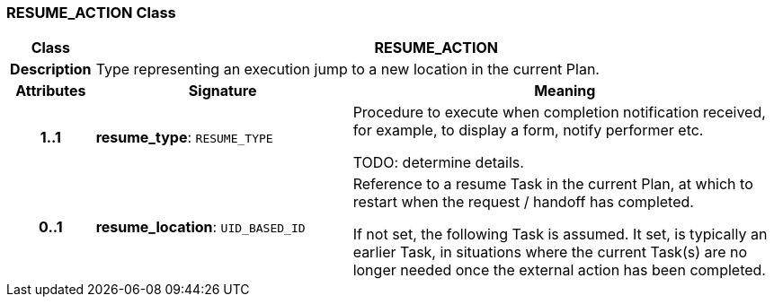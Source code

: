 === RESUME_ACTION Class

[cols="^1,3,5"]
|===
h|*Class*
2+^h|*RESUME_ACTION*

h|*Description*
2+a|Type representing an execution jump to a new location in the current Plan.

h|*Attributes*
^h|*Signature*
^h|*Meaning*

h|*1..1*
|*resume_type*: `RESUME_TYPE`
a|Procedure to execute when completion notification received, for example, to display a form, notify performer etc.

TODO: determine details.

h|*0..1*
|*resume_location*: `UID_BASED_ID`
a|Reference to a resume Task in the current Plan, at which to restart when the request / handoff has completed.

If not set, the following Task is assumed. It set, is typically an earlier Task, in situations where the current Task(s) are no longer needed once the external action has been completed.
|===
